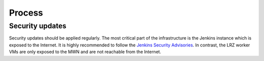 Process
=======


Security updates
----------------

Security updates should be applied regularly.
The most critical part of the infrastructure is the Jenkins instance which is exposed to the Internet.
It is highly recommended to follow the `Jenkins Security Advisories <https://wiki.jenkins-ci.org/display/JENKINS/Security+Advisories>`_.
In contrast, the LRZ worker VMs are only exposed to the MWN and are not reachable from the Internet.
